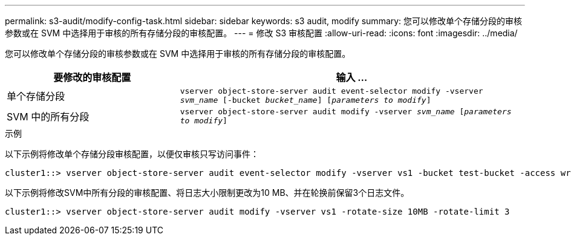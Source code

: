 ---
permalink: s3-audit/modify-config-task.html 
sidebar: sidebar 
keywords: s3 audit, modify 
summary: 您可以修改单个存储分段的审核参数或在 SVM 中选择用于审核的所有存储分段的审核配置。 
---
= 修改 S3 审核配置
:allow-uri-read: 
:icons: font
:imagesdir: ../media/


[role="lead"]
您可以修改单个存储分段的审核参数或在 SVM 中选择用于审核的所有存储分段的审核配置。

[cols="2,4"]
|===
| 要修改的审核配置 | 输入 ... 


| 单个存储分段 | `vserver object-store-server audit event-selector modify -vserver _svm_name_ [-bucket _bucket_name_] [_parameters to modify_]` 


| SVM 中的所有分段  a| 
`vserver object-store-server audit modify -vserver _svm_name_ [_parameters to modify_]`

|===
.示例
以下示例将修改单个存储分段审核配置，以便仅审核只写访问事件：

[listing]
----
cluster1::> vserver object-store-server audit event-selector modify -vserver vs1 -bucket test-bucket -access write-only
----
以下示例将修改SVM中所有分段的审核配置、将日志大小限制更改为10 MB、并在轮换前保留3个日志文件。

[listing]
----
cluster1::> vserver object-store-server audit modify -vserver vs1 -rotate-size 10MB -rotate-limit 3
----